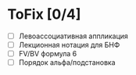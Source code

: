 * ToFix [0/4]
  - [ ] Левоассоциативная аппликация
  - [ ] Лекционная нотация для БНФ
  - [ ] FV/BV формула 6
  - [ ] Порядок альфа/подстановка
